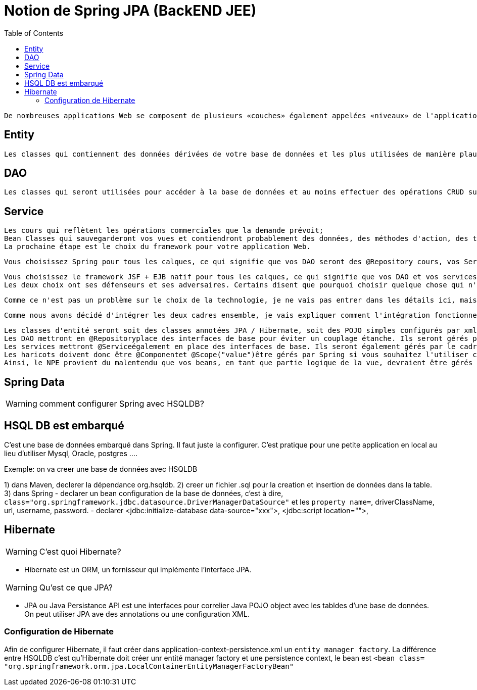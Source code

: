 :toc: auto
:toc-position: left
:toclevels: 3

= Notion de Spring JPA (BackEND JEE)

	De nombreuses applications Web se composent de plusieurs «couches» également appelées «niveaux» de l'application: niveau web ou niveau de présentation pour afficher les pages de votre application, niveau commercial ou niveau intermédiaire pour l'exécution des règles logiques et commerciales de votre application et de votre niveau de données , Ou persistece pour transférer des données vers / depuis votre base de données. Ces niveaux peuvent avoir la configuration suivante:

== Entity

	Les classes qui contiennent des données dérivées de votre base de données et les plus utilisées de manière plausible par un framework ORM comme Hibernate;

== DAO

	Les classes qui seront utilisées pour accéder à la base de données et au moins effectuer des opérations CRUD sur la base de données et surtout pour vos classes d'entités de retour de partie Web pour votre niveau web.

== Service

	Les cours qui reflètent les opérations commerciales que la demande prévoit;
	Bean Classes qui sauvegarderont vos vues et contiendront probablement des données, des méthodes d'action, des transformations, etc., utilisés dans vos pages Web.
	La prochaine étape est le choix du framework pour votre application Web.

	Vous choisissez Spring pour tous les calques, ce qui signifie que vos DAO seront des @Repository cours, vos Services seront des @Servicecours et vos Beans seront des @Componentcours. Vous utiliserez probablement un cadre ORM comme Hibernate pour gérer la base de données, de sorte que vos Entités seront des @Entityclasses JPA correctement configurées dans le style Hibernate. Votre technologie de vision sera probablement Spring MVC qui a été élaborée pour fonctionner avec Spring core. Par exemple, Mkyong a de nombreux tutoriels simples sur l'utilisation de Spring.

	Vous choisissez le framework JSF + EJB natif pour tous les calques, ce qui signifie que vos DAO et vos services seront des @EJBclasses, vos beans seront des @ManagedBeanclasses. Vous utiliserez probablement très probablement Hibernate en tant que solution ORM et fournisseur JPA et fera l'accès à la base de données via EntityManager. Votre technologie de visualisation sera JSF car elle était naturellement destinée à être utilisée avec les technologies susmentionnées. Par exemple, BalusC possède de nombreux tutoriels éclairés sur l'utilisation de JSF.
	Les deux choix ont ses défenseurs et ses adversaires. Certains disent que pourquoi choisir quelque chose qui n'est pas natif de la solution Oracle d' Oracle, d'autres disent qu'il est trop complexe et confus et qui manque de sources à apprendre.

	Comme ce n'est pas un problème sur le choix de la technologie, je ne vais pas entrer dans les détails ici, mais soulignerai que Spring est un conteneur léger qui fonctionnera sur des conteneurs de servlets simples comme Tomcat alors que les EJB ont besoin d'un serveur d'applications comme Glassfish pour s'exécuter. Je pense que c'est la principale force motrice pour combiner JSF en tant que cadre Web basé sur les composants et Spring comme une injection de dépendance légère et un cadre de niveau commercial.

	Comme nous avons décidé d'intégrer les deux cadres ensemble, je vais expliquer comment l'intégration fonctionne et pourquoi les NPE se produisent.

	Les classes d'entité seront soit des classes annotées JPA / Hibernate, soit des POJO simples configurés par xml.
	Les DAO mettront en @Repositoryplace des interfaces de base pour éviter un couplage étanche. Ils seront gérés par le cadre de printemps.
	Les services mettront @Serviceégalement en place des interfaces de base. Ils seront également gérés par le cadre du printemps. Notez que Spring Framework offrira une gestion de transaction hors connexion pour vous si vous marquez les méthodes de service @Transactional.
	Les haricots doivent donc être @Componentet @Scope("value")être gérés par Spring si vous souhaitez l'utiliser comme un cadre d'injection de dépendance, permettant d'accéder à vos services et autres beans via @Autowired.
	Ainsi, le NPE provient du malentendu que vos beans, en tant que partie logique de la vue, devraient être gérés par JSF (notez que @ManagedPropertycela ne fonctionnerait pas aussi). Le bean est instancié par JSF, mais votre service réside dans un contexte de printemps sur lequel JSF sait bien, ce qui rend l'injection impossible. D'autre part, si le haricot reste dans le contexte de Spring, son cycle de vie et ses dépendances seront injectés par Spring.

== Spring Data

WARNING: comment configurer Spring avec HSQLDB?

== HSQL DB est embarqué
C'est une base de données embarqué dans Spring. Il faut juste la configurer. C'est pratique pour une petite application en local au lieu d'utiliser Mysql, Oracle, postgres ....

Exemple: on va creer une base de données avec HSQLDB

1) dans Maven, declerer la dépendance org.hsqldb.
2) creer un fichier .sql pour la creation et insertion de données dans la table.
3) dans Spring
-	declarer un bean configuration de la base de données, c'est à dire, `class="org.springframework.jdbc.datasource.DriverManagerDataSource"` et les `property name=`, driverClassName, url, username, password.
-	declarer  <jdbc:initialize-database data-source="xxx">, <jdbc:script location="">,

== Hibernate

WARNING: C'est quoi Hibernate?

- Hibernate est un ORM, un fornisseur qui implémente l'interface JPA.

WARNING: Qu'est ce que JPA?

- JPA ou Java Persistance API est une interfaces pour correlier Java POJO object avec les tabldes d'une base de données. On peut utiliser JPA ave des annotations ou une configuration XML.

=== Configuration de Hibernate

Afin de configurer Hibernate, il faut créer dans application-context-persistence.xml un `entity manager factory`. La différence entre HSQLDB c'est qu'Hibernate doit créer unr entité manager factory et une persistence context, le bean est `<bean class= "org.springframework.orm.jpa.LocalContainerEntityManagerFactoryBean"`
